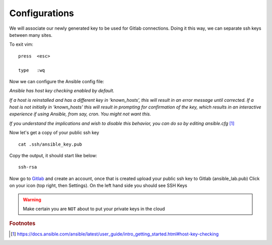 Configurations
===============

We will associate our newly generated key to be used for Gitlab connections.  Doing it this way, we can separate ssh keys between many sites.

.. code-block:: bash
   :caption: VIM editor

   vim .ssh/config

.. code-block:: bash
   :caption: ssh config file

    Host gitlab.com
      HostName gitlab.com
      IdentityFile ~/.ssh/ansible_key


To exit vim:

::

   press  <esc>

   type   :wq

Now we can configure the Ansible config file:

.. code-block:: bash
   :caption: Change Directory

   cd ansible_lab

*Ansible has host key checking enabled by default.*

*If a host is reinstalled and has a different key in ‘known_hosts’, this will result in an error message until corrected. If a host is not initially in ‘known_hosts’ this will result in prompting for confirmation of the key, which results in an interactive experience if using Ansible, from say, cron. You might not want this.*

*If you understand the implications and wish to disable this behavior, 
you can do so by editing* *ansible.cfg* [#]_

.. code-block:: bash
   :caption: VIM editor

   vim ansible.cfg

.. code-block:: bash 
   :linenos:
   :caption: ansible.cfg

    [defaults]
    Host_key_checking = False
    inventory = ~/ansible_lab/inventory
    Log_path = ~/ansible_lab/ansible.log
    #vault_password_file = .vault.key


Now let's get a copy of your public ssh key

::

    cat .ssh/ansible_key.pub 

Copy the output, it should start like below:

::

    ssh-rsa

Now go to `Gitlab <https://gitlab.com/users/sign_in>`_ and create an account, once that is created upload your public ssh key to Gitlab (ansible_lab.pub)  Click on your icon (top right, then Settings).  On the left hand side you should see SSH Keys
    
.. warning:: Make certain you are ``NOT`` about to put your private keys in the cloud

.. rubric:: Footnotes
.. [#] https://docs.ansible.com/ansible/latest/user_guide/intro_getting_started.html#host-key-checking